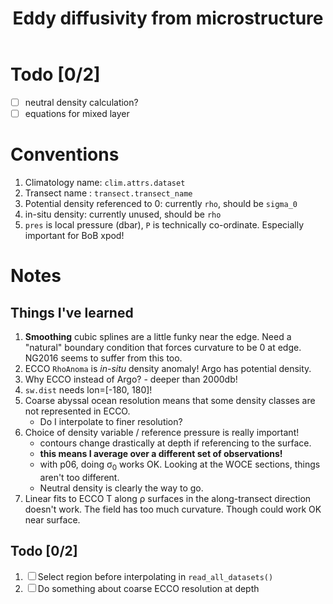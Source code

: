 #+TITLE: Eddy diffusivity from microstructure

* Todo [0/2]
- [ ] neutral density calculation?
- [ ] equations for mixed layer

* Conventions
1. Climatology name: ~clim.attrs.dataset~
2. Transect name : ~transect.transect_name~
3. Potential density referenced to 0: currently ~rho~, should be ~sigma_0~
4. in-situ density: currently unused, should be ~rho~
5. ~pres~ is local pressure (dbar), ~P~ is technically co-ordinate. Especially important for BoB xpod!
* Notes
** Things I've learned
1. *Smoothing* cubic splines are a little funky near the edge. Need a "natural" boundary condition that forces curvature to be 0 at edge. NG2016 seems to suffer from this too.
2. ECCO ~RhoAnoma~ is /in-situ/ density anomaly! Argo has potential density.
3. Why ECCO instead of Argo? - deeper than 2000db!
4. ~sw.dist~ needs lon=[-180, 180]!
5. Coarse abyssal ocean resolution means that some density classes are not represented in ECCO.
   - Do I interpolate to finer resolution?
6. Choice of density variable / reference pressure is really important!
   - contours change drastically at depth if referencing to the surface.
   - *this means I average over a different set of observations!*
   - with p06, doing σ_0 works OK. Looking at the WOCE sections, things aren't too different.
   - Neutral density is clearly the way to go.
7. Linear fits to ECCO T along ρ surfaces in the along-transect direction doesn't work. The field has too much curvature. Though could work OK near surface.

** Todo [0/2]
1. [ ] Select region before interpolating in ~read_all_datasets()~
2. [ ] Do something about coarse ECCO resolution at depth
